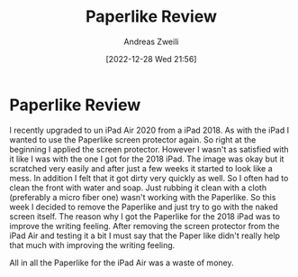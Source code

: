 #+title: Paperlike Review
:preamble:
#+date: [2022-12-28 Wed 21:56]
#+filetags:
#+identifier: 20221228T215623
#+author: Andreas Zweili
#+latex_header: input{~/nextcloud/99_archive/0000/settings/latex/style.tex}
:end:

* Paperlike Review

I recently upgraded to un iPad Air 2020 from a iPad 2018. As with the
iPad I wanted to use the Paperlike screen protector again. So right at
the beginning I applied the screen protector. However I wasn't as
satisfied with it like I was with the one I got for the 2018 iPad. The
image was okay but it scratched very easily and after just a few weeks
it started to look like a mess. In addition I felt that it got dirty
very quickly as well. So I often had to clean the front with water and
soap. Just rubbing it clean with a cloth (preferably a micro fiber one)
wasn't working with the Paperlike. So this week I decided to remove the
Paperlike and just try to go with the naked screen itself. The reason
why I got the Paperlike for the 2018 iPad was to improve the writing
feeling. After removing the screen protector from the iPad Air and
testing it a bit I must say that the Paper like didn't really help that
much with improving the writing feeling.

All in all the Paperlike for the iPad Air was a waste of money.
